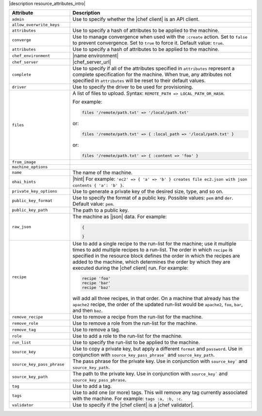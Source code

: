 .. The contents of this file are included in multiple topics.
.. This file should not be changed in a way that hinders its ability to appear in multiple documentation sets.

|description resource_attributes_intro|

.. list-table::
   :widths: 150 450
   :header-rows: 1

   * - Attribute
     - Description
   * - ``admin``
     - Use to specify whether the |chef client| is an API client.
   * - ``allow_overwrite_keys``
     - 
   * - ``attributes``
     - Use to specify a hash of attributes to be applied to the machine.
   * - ``converge``
     - Use to manage convergence when used with the ``:create`` action. Set to ``false`` to prevent convergence. Set to ``true`` to force it. Default value: ``true``.
   * - ``attributes``
     - Use to specify a hash of attributes to be applied to the machine.
   * - ``chef_environment``
     - |name environment|
   * - ``chef_server``
     - |chef_server_url|
   * - ``complete``
     - Use to specify if all of the attributes specified in ``attributes`` represent a complete specification for the machine. When true, any attributes not specified in ``attributes`` will be reset to their default values.
   * - ``driver``
     - Use to specify the driver to be used for provisioning.
   * - ``files``
     - A list of files to upload. Syntax: ``REMOTE_PATH => LOCAL_PATH_OR_HASH``.
       
       For example:
       
       .. code-block:: ruby
       
          files '/remote/path.txt' => '/local/path.txt'
       
       or:
       
       .. code-block:: ruby
       
          files '/remote/path.txt' => { :local_path => '/local/path.txt' }
       
       or:
       
       .. code-block:: ruby
       
          files '/remote/path.txt' => { :content => 'foo' }
   * - ``from_image``
     - 
   * - ``machine_options``
     - 
   * - ``name``
     - The name of the machine.
   * - ``ohai_hints``
     - |hint| For example: ``'ec2' => { 'a' => 'b' } creates file ec2.json with json contents { 'a': 'b' }``.
   * - ``private_key_options``
     - Use to generate a private key of the desired size, type, and so on.
   * - ``public_key_format``
     - Use to specify the format of a public key. Possible values: ``pem`` and ``der``. Default value: ``pem``.
   * - ``public_key_path``
     - The path to a public key.
   * - ``raw_json``
     - The machine as |json| data. For example:
       
       .. code-block:: javascript
       
          {
       
          }
       
   * - ``recipe``
     - Use to add a single recipe to the run-list for the machine; use it multiple times to add multiple recipes to a run-list. The order in which ``recipe`` is specified in the resource block defines the order in which the recipes are added to the machine, which determines the order by which they are executed during the |chef client| run. For example:
       
       .. code-block:: ruby
       
          recipe 'foo'
          recipe 'bar'
          recipe 'baz'

       will add all three recipes, in that order. On a machine that already has the ``apache2`` recipe, the order of the updated run-list would be ``apache2``, ``foo``, ``bar``, and then ``baz``.
   * - ``remove_recipe``
     - Use to remove a recipe from the run-list for the machine.
   * - ``remove_role``
     - Use to remove a role from the run-list for the machine.
   * - ``remove_tag``
     - Use to remove a tag.
   * - ``role``
     - Use to add a role to the run-list for the machine.
   * - ``run_list``
     - Use to specify the run-list to be applied to the machine.
       
       .. include:: ../../includes_node/includes_node_run_list.rst
       
       .. include:: ../../includes_node/includes_node_run_list_format.rst
       
   * - ``source_key``
     - Use to copy a private key, but apply a different ``format`` and ``password``. Use in conjunction with ``source_key_pass_phrase``` and ``source_key_path``.
   * - ``source_key_pass_phrase``
     - The pass phrase for the private key. Use in conjunction with ``source_key``` and ``source_key_path``.
   * - ``source_key_path``
     - The path to the private key. Use in conjunction with ``source_key``` and ``source_key_pass_phrase``.
   * - ``tag``
     - Use to add a tag.
   * - ``tags``
     - Use to add one (or more) tags. This will remove any tag currently associated with the machine. For example: ``tags :a, :b, :c``.
   * - ``validator``
     - Use to specify if the |chef client| is a |chef validator|.
